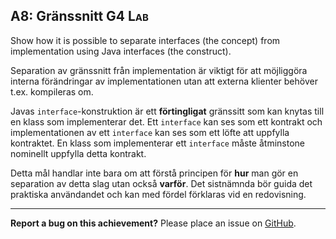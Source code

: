 #+html: <a name="8"></a>
** A8: Gränssnitt                                                    :G4:Lab:
#+BEGIN_SUMMARY
Show how it is possible to separate interfaces (the concept) from implementation
using Java interfaces (the construct).
#+END_SUMMARY

Separation av gränssnitt från implementation är viktigt för att
möjliggöra interna förändringar av implementationen utan att
externa klienter behöver t.ex. kompileras om.

Javas ~interface~-konstruktion är ett *förtingligat* gränssitt som
kan knytas till en klass som implementerar det. Ett ~interface~
kan ses som ett kontrakt och implementationen av ett ~interface~
kan ses som ett löfte att uppfylla kontraktet. En klass som
implementerar ett ~interface~ måste åtminstone nominellt uppfylla
detta kontrakt.

Detta mål handlar inte bara om att förstå principen för *hur* man
gör en separation av detta slag utan också *varför*. Det
sistnämnda bör guida det praktiska användandet och kan med fördel
förklaras vid en redovisning.



-----

*Report a bug on this achievement?* Please place an issue on [[https://github.com/IOOPM-UU/achievements/issues/new?title=Bug%20in%20achievement%20A8&body=Please%20describe%20the%20bug,%20comment%20or%20issue%20here&assignee=TobiasWrigstad][GitHub]].
